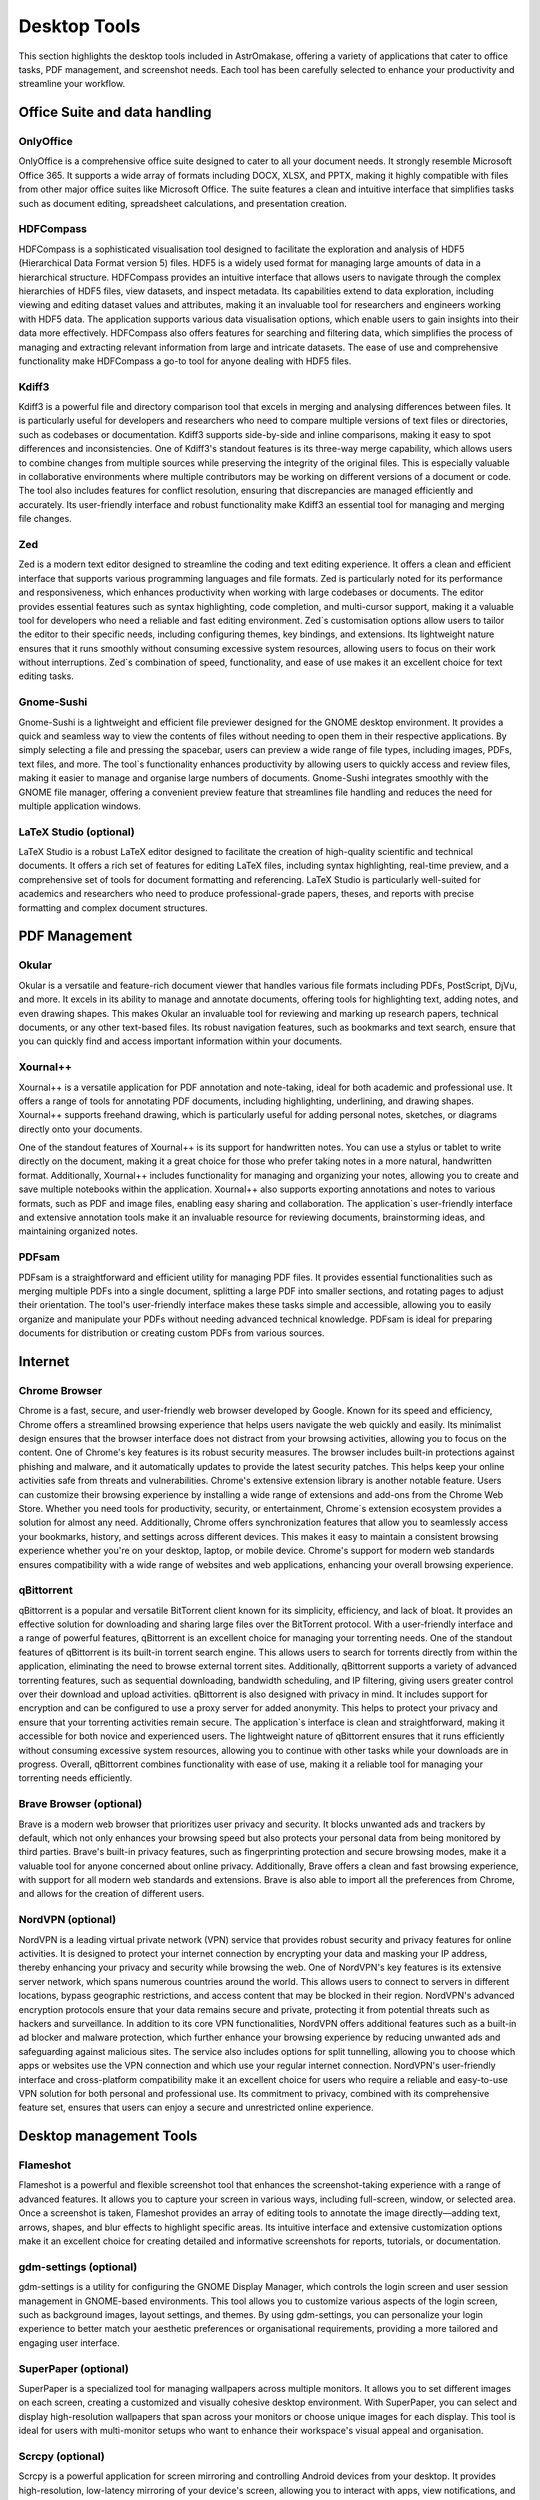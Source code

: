 .. _desktop:


Desktop Tools
=============

This section highlights the desktop tools included in AstrOmakase, offering a variety of applications that cater to office tasks, PDF management, and screenshot needs. Each tool has been carefully selected to enhance your productivity and streamline your workflow.

Office Suite and data handling
--------------------------------

**OnlyOffice**
+++++++++++++++

OnlyOffice is a comprehensive office suite designed to cater to all your document needs. It strongly resemble Microsoft Office 365. 
It supports a wide array of formats including DOCX, XLSX, and PPTX, making it highly compatible with files from other major office suites like Microsoft Office. 
The suite features a clean and intuitive interface that simplifies tasks such as document editing, spreadsheet calculations, and presentation creation. 

**HDFCompass**
++++++++++++++++++++++++++++

HDFCompass is a sophisticated visualisation tool designed to facilitate the exploration and analysis of HDF5 (Hierarchical Data Format version 5) files. 
HDF5 is a widely used format for managing large amounts of data in a hierarchical structure. HDFCompass provides an intuitive interface that allows users to navigate through the complex hierarchies of HDF5 files, view datasets, and inspect metadata. 
Its capabilities extend to data exploration, including viewing and editing dataset values and attributes, making it an invaluable tool for researchers and engineers working with HDF5 data.
The application supports various data visualisation options, which enable users to gain insights into their data more effectively. 
HDFCompass also offers features for searching and filtering data, which simplifies the process of managing and extracting relevant information from large and intricate datasets. 
The ease of use and comprehensive functionality make HDFCompass a go-to tool for anyone dealing with HDF5 files.


**Kdiff3**
++++++++++++++++++++++++++++

Kdiff3 is a powerful file and directory comparison tool that excels in merging and analysing differences between files. 
It is particularly useful for developers and researchers who need to compare multiple versions of text files or directories, such as codebases or documentation. 
Kdiff3 supports side-by-side and inline comparisons, making it easy to spot differences and inconsistencies.
One of Kdiff3's standout features is its three-way merge capability, which allows users to combine changes from multiple sources while preserving the integrity of the original files. 
This is especially valuable in collaborative environments where multiple contributors may be working on different versions of a document or code. The tool also includes features for conflict resolution, ensuring that discrepancies are managed efficiently and accurately. Its user-friendly interface and robust functionality make Kdiff3 an essential tool for managing and merging file changes.

**Zed** 
++++++++++++++++++++++++++++

Zed is a modern text editor designed to streamline the coding and text editing experience. It offers a clean and efficient interface that supports various programming languages and file formats. 
Zed is particularly noted for its performance and responsiveness, which enhances productivity when working with large codebases or documents.
The editor provides essential features such as syntax highlighting, code completion, and multi-cursor support, making it a valuable tool for developers who need a reliable and fast editing environment. 
Zed`s customisation options allow users to tailor the editor to their specific needs, including configuring themes, key bindings, and extensions. 
Its lightweight nature ensures that it runs smoothly without consuming excessive system resources, allowing users to focus on their work without interruptions. 
Zed`s combination of speed, functionality, and ease of use makes it an excellent choice for text editing tasks.

**Gnome-Sushi**
+++++++++++++++

Gnome-Sushi is a lightweight and efficient file previewer designed for the GNOME desktop environment. 
It provides a quick and seamless way to view the contents of files without needing to open them in their respective applications. 
By simply selecting a file and pressing the spacebar, users can preview a wide range of file types, including images, PDFs, text files, and more.
The tool`s functionality enhances productivity by allowing users to quickly access and review files, making it easier to manage and organise large numbers of documents. 
Gnome-Sushi integrates smoothly with the GNOME file manager, offering a convenient preview feature that streamlines file handling and reduces the need for multiple application windows.


**LaTeX Studio** (optional)
++++++++++++++++++++++++++++

LaTeX Studio is a robust LaTeX editor designed to facilitate the creation of high-quality scientific and technical documents. 
It offers a rich set of features for editing LaTeX files, including syntax highlighting, real-time preview, and a comprehensive set of tools for document formatting and referencing. 
LaTeX Studio is particularly well-suited for academics and researchers who need to produce professional-grade papers, theses, and reports with precise formatting and complex document structures.



PDF Management
--------------

**Okular**
+++++++++++++


Okular is a versatile and feature-rich document viewer that handles various file formats including PDFs, PostScript, DjVu, and more. 
It excels in its ability to manage and annotate documents, offering tools for highlighting text, adding notes, and even drawing shapes. 
This makes Okular an invaluable tool for reviewing and marking up research papers, technical documents, or any other text-based files. 
Its robust navigation features, such as bookmarks and text search, ensure that you can quickly find and access important information within your documents.

**Xournal++**
+++++++++++++

Xournal++ is a versatile application for PDF annotation and note-taking, ideal for both academic and professional use. 
It offers a range of tools for annotating PDF documents, including highlighting, underlining, and drawing shapes. 
Xournal++ supports freehand drawing, which is particularly useful for adding personal notes, sketches, or diagrams directly onto your documents.

One of the standout features of Xournal++ is its support for handwritten notes. You can use a stylus or tablet to write directly on the document, making it a great choice for those who prefer taking notes in a more natural, handwritten format. 
Additionally, Xournal++ includes functionality for managing and organizing your notes, allowing you to create and save multiple notebooks within the application.
Xournal++ also supports exporting annotations and notes to various formats, such as PDF and image files, enabling easy sharing and collaboration. The application`s user-friendly interface and extensive annotation tools make it an invaluable resource for reviewing documents, brainstorming ideas, and maintaining organized notes.


**PDFsam**
+++++++++++++

PDFsam is a straightforward and efficient utility for managing PDF files. 
It provides essential functionalities such as merging multiple PDFs into a single document, splitting a large PDF into smaller sections, and rotating pages to adjust their orientation. 
The tool's user-friendly interface makes these tasks simple and accessible, allowing you to easily organize and manipulate your PDFs without needing advanced technical knowledge. 
PDFsam is ideal for preparing documents for distribution or creating custom PDFs from various sources.

Internet
---------

**Chrome Browser**
++++++++++++++++++++++++++++

Chrome is a fast, secure, and user-friendly web browser developed by Google. Known for its speed and efficiency, Chrome offers a streamlined browsing experience that helps users navigate the web quickly and easily. Its minimalist design ensures that the browser interface does not distract from your browsing activities, allowing you to focus on the content.
One of Chrome's key features is its robust security measures. The browser includes built-in protections against phishing and malware, and it automatically updates to provide the latest security patches. This helps keep your online activities safe from threats and vulnerabilities.
Chrome's extensive extension library is another notable feature. Users can customize their browsing experience by installing a wide range of extensions and add-ons from the Chrome Web Store. Whether you need tools for productivity, security, or entertainment, Chrome`s extension ecosystem provides a solution for almost any need.
Additionally, Chrome offers synchronization features that allow you to seamlessly access your bookmarks, history, and settings across different devices. This makes it easy to maintain a consistent browsing experience whether you're on your desktop, laptop, or mobile device. Chrome's support for modern web standards ensures compatibility with a wide range of websites and web applications, enhancing your overall browsing experience.

**qBittorrent**
++++++++++++++++++++++++++++

qBittorrent is a popular and versatile BitTorrent client known for its simplicity, efficiency, and lack of bloat. It provides an effective solution for downloading and sharing large files over the BitTorrent protocol. With a user-friendly interface and a range of powerful features, qBittorrent is an excellent choice for managing your torrenting needs.
One of the standout features of qBittorrent is its built-in torrent search engine. This allows users to search for torrents directly from within the application, eliminating the need to browse external torrent sites. Additionally, qBittorrent supports a variety of advanced torrenting features, such as sequential downloading, bandwidth scheduling, and IP filtering, giving users greater control over their download and upload activities.
qBittorrent is also designed with privacy in mind. It includes support for encryption and can be configured to use a proxy server for added anonymity. This helps to protect your privacy and ensure that your torrenting activities remain secure.
The application`s interface is clean and straightforward, making it accessible for both novice and experienced users. The lightweight nature of qBittorrent ensures that it runs efficiently without consuming excessive system resources, allowing you to continue with other tasks while your downloads are in progress.
Overall, qBittorrent combines functionality with ease of use, making it a reliable tool for managing your torrenting needs efficiently.

**Brave Browser** (optional)
++++++++++++++++++++++++++++

Brave is a modern web browser that prioritizes user privacy and security. 
It blocks unwanted ads and trackers by default, which not only enhances your browsing speed but also protects your personal data from being monitored by third parties. 
Brave's built-in privacy features, such as fingerprinting protection and secure browsing modes, make it a valuable tool for anyone concerned about online privacy. 
Additionally, Brave offers a clean and fast browsing experience, with support for all modern web standards and extensions.
Brave is also able to import all the preferences from Chrome, and allows for the creation of different users.

**NordVPN** (optional)
++++++++++++++++++++++++++++

NordVPN is a leading virtual private network (VPN) service that provides robust security and privacy features for online activities. It is designed to protect your internet connection by encrypting your data and masking your IP address, thereby enhancing your privacy and security while browsing the web. 
One of NordVPN's key features is its extensive server network, which spans numerous countries around the world. This allows users to connect to servers in different locations, bypass geographic restrictions, and access content that may be blocked in their region. NordVPN's advanced encryption protocols ensure that your data remains secure and private, protecting it from potential threats such as hackers and surveillance.
In addition to its core VPN functionalities, NordVPN offers additional features such as a built-in ad blocker and malware protection, which further enhance your browsing experience by reducing unwanted ads and safeguarding against malicious sites. The service also includes options for split tunnelling, allowing you to choose which apps or websites use the VPN connection and which use your regular internet connection.
NordVPN's user-friendly interface and cross-platform compatibility make it an excellent choice for users who require a reliable and easy-to-use VPN solution for both personal and professional use. Its commitment to privacy, combined with its comprehensive feature set, ensures that users can enjoy a secure and unrestricted online experience.

Desktop management Tools
--------------------------

**Flameshot**
++++++++++++++++++++++++++++

Flameshot is a powerful and flexible screenshot tool that enhances the screenshot-taking experience with a range of advanced features. 
It allows you to capture your screen in various ways, including full-screen, window, or selected area. 
Once a screenshot is taken, Flameshot provides an array of editing tools to annotate the image directly—adding text, arrows, shapes, and blur effects to highlight specific areas. 
Its intuitive interface and extensive customization options make it an excellent choice for creating detailed and informative screenshots for reports, tutorials, or documentation.


**gdm-settings** (optional)
++++++++++++++++++++++++++++

gdm-settings is a utility for configuring the GNOME Display Manager, which controls the login screen and user session management in GNOME-based environments. 
This tool allows you to customize various aspects of the login screen, such as background images, layout settings, and themes. 
By using gdm-settings, you can personalize your login experience to better match your aesthetic preferences or organisational requirements, providing a more tailored and engaging user interface.


**SuperPaper** (optional)
++++++++++++++++++++++++++++

SuperPaper is a specialized tool for managing wallpapers across multiple monitors. 
It allows you to set different images on each screen, creating a customized and visually cohesive desktop environment. 
With SuperPaper, you can select and display high-resolution wallpapers that span across your monitors or choose unique images for each display. 
This tool is ideal for users with multi-monitor setups who want to enhance their workspace's visual appeal and organisation.


**Scrcpy** (optional)
++++++++++++++++++++++++++++

Scrcpy is a powerful application for screen mirroring and controlling Android devices from your desktop. 
It provides high-resolution, low-latency mirroring of your device's screen, allowing you to interact with apps, view notifications, and manage your content directly from your computer. 
Scrcpy's performance and ease of use make it a valuable tool for developers, testers, or anyone who needs to access their Android device's interface while working on a larger screen.
